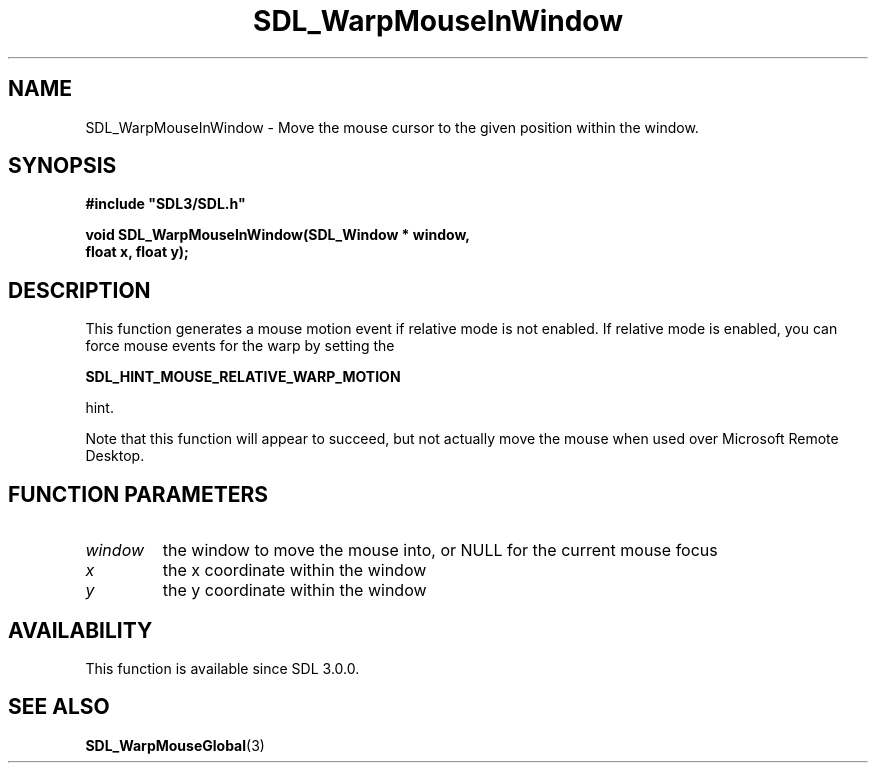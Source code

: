 .\" This manpage content is licensed under Creative Commons
.\"  Attribution 4.0 International (CC BY 4.0)
.\"   https://creativecommons.org/licenses/by/4.0/
.\" This manpage was generated from SDL's wiki page for SDL_WarpMouseInWindow:
.\"   https://wiki.libsdl.org/SDL_WarpMouseInWindow
.\" Generated with SDL/build-scripts/wikiheaders.pl
.\"  revision SDL-prerelease-3.0.0-3638-g5e1d9d19a
.\" Please report issues in this manpage's content at:
.\"   https://github.com/libsdl-org/sdlwiki/issues/new
.\" Please report issues in the generation of this manpage from the wiki at:
.\"   https://github.com/libsdl-org/SDL/issues/new?title=Misgenerated%20manpage%20for%20SDL_WarpMouseInWindow
.\" SDL can be found at https://libsdl.org/
.de URL
\$2 \(laURL: \$1 \(ra\$3
..
.if \n[.g] .mso www.tmac
.TH SDL_WarpMouseInWindow 3 "SDL 3.0.0" "SDL" "SDL3 FUNCTIONS"
.SH NAME
SDL_WarpMouseInWindow \- Move the mouse cursor to the given position within the window\[char46]
.SH SYNOPSIS
.nf
.B #include \(dqSDL3/SDL.h\(dq
.PP
.BI "void SDL_WarpMouseInWindow(SDL_Window * window,
.BI "                           float x, float y);
.fi
.SH DESCRIPTION
This function generates a mouse motion event if relative mode is not
enabled\[char46] If relative mode is enabled, you can force mouse events for the
warp by setting the

.BR SDL_HINT_MOUSE_RELATIVE_WARP_MOTION

hint\[char46]

Note that this function will appear to succeed, but not actually move the
mouse when used over Microsoft Remote Desktop\[char46]

.SH FUNCTION PARAMETERS
.TP
.I window
the window to move the mouse into, or NULL for the current mouse focus
.TP
.I x
the x coordinate within the window
.TP
.I y
the y coordinate within the window
.SH AVAILABILITY
This function is available since SDL 3\[char46]0\[char46]0\[char46]

.SH SEE ALSO
.BR SDL_WarpMouseGlobal (3)
